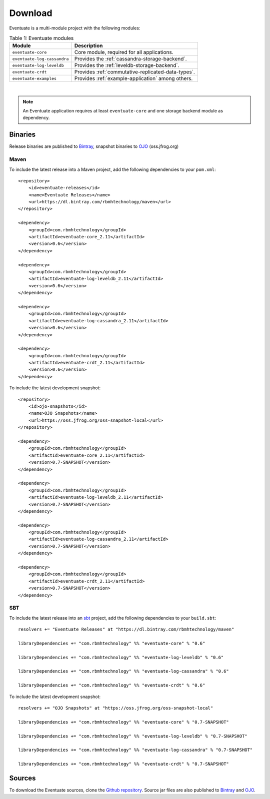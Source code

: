 --------
Download
--------

Eventuate is a multi-module project with the following modules:

.. list-table:: Table 1: Eventuate modules
   :header-rows: 1

   * - Module
     - Description
   * - ``eventuate-core``
     - Core module, required for all applications.
   * - ``eventuate-log-cassandra``
     - Provides the :ref:`cassandra-storage-backend`.
   * - ``eventuate-log-leveldb``
     - Provides the :ref:`leveldb-storage-backend`.
   * - ``eventuate-crdt``
     - Provides :ref:`commutative-replicated-data-types`.
   * - ``eventuate-examples``
     - Provides :ref:`example-application` among others.

|

.. note::
   An Eventuate application requires at least ``eventuate-core`` and one storage backend module as dependency.

Binaries
--------

Release binaries are published to Bintray_, snapshot binaries to OJO_ (oss.jfrog.org)

Maven
~~~~~

To include the latest release into a Maven project, add the following dependencies to your ``pom.xml``::

    <repository>
        <id>eventuate-releases</id>
        <name>Eventuate Releases</name>
        <url>https://dl.bintray.com/rbmhtechnology/maven</url>
    </repository>

    <dependency>
        <groupId>com.rbmhtechnology</groupId>
        <artifactId>eventuate-core_2.11</artifactId>
        <version>0.6</version>
    </dependency>

    <dependency>
        <groupId>com.rbmhtechnology</groupId>
        <artifactId>eventuate-log-leveldb_2.11</artifactId>
        <version>0.6</version>
    </dependency>

    <dependency>
        <groupId>com.rbmhtechnology</groupId>
        <artifactId>eventuate-log-cassandra_2.11</artifactId>
        <version>0.6</version>
    </dependency>

    <dependency>
        <groupId>com.rbmhtechnology</groupId>
        <artifactId>eventuate-crdt_2.11</artifactId>
        <version>0.6</version>
    </dependency>

To include the latest development snapshot::

    <repository>
        <id>ojo-snapshots</id>
        <name>OJO Snapshots</name>
        <url>https://oss.jfrog.org/oss-snapshot-local</url>
    </repository>

    <dependency>
        <groupId>com.rbmhtechnology</groupId>
        <artifactId>eventuate-core_2.11</artifactId>
        <version>0.7-SNAPSHOT</version>
    </dependency>

    <dependency>
        <groupId>com.rbmhtechnology</groupId>
        <artifactId>eventuate-log-leveldb_2.11</artifactId>
        <version>0.7-SNAPSHOT</version>
    </dependency>

    <dependency>
        <groupId>com.rbmhtechnology</groupId>
        <artifactId>eventuate-log-cassandra_2.11</artifactId>
        <version>0.7-SNAPSHOT</version>
    </dependency>

    <dependency>
        <groupId>com.rbmhtechnology</groupId>
        <artifactId>eventuate-crdt_2.11</artifactId>
        <version>0.7-SNAPSHOT</version>
    </dependency>

SBT
~~~

To include the latest release into an sbt_ project, add the following dependencies to your ``build.sbt``::

    resolvers += "Eventuate Releases" at "https://dl.bintray.com/rbmhtechnology/maven"

    libraryDependencies += "com.rbmhtechnology" %% "eventuate-core" % "0.6"

    libraryDependencies += "com.rbmhtechnology" %% "eventuate-log-leveldb" % "0.6"

    libraryDependencies += "com.rbmhtechnology" %% "eventuate-log-cassandra" % "0.6"

    libraryDependencies += "com.rbmhtechnology" %% "eventuate-crdt" % "0.6"

To include the latest development snapshot::

    resolvers += "OJO Snapshots" at "https://oss.jfrog.org/oss-snapshot-local"

    libraryDependencies += "com.rbmhtechnology" %% "eventuate-core" % "0.7-SNAPSHOT"

    libraryDependencies += "com.rbmhtechnology" %% "eventuate-log-leveldb" % "0.7-SNAPSHOT"

    libraryDependencies += "com.rbmhtechnology" %% "eventuate-log-cassandra" % "0.7-SNAPSHOT"

    libraryDependencies += "com.rbmhtechnology" %% "eventuate-crdt" % "0.7-SNAPSHOT"

Sources
-------

To download the Eventuate sources, clone the `Github repository`_. Source jar files are also published to Bintray_ and OJO_.

.. _OJO: http://oss.jfrog.org/artifactory/simple/oss-snapshot-local/
.. _Bintray: https://bintray.com/rbmhtechnology/maven/eventuate
.. _Github repository: https://github.com/RBMHTechnology/eventuate

.. _sbt: http://www.scala-sbt.org/
